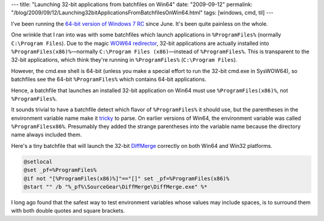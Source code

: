 ---
title: "Launching 32-bit applications from batchfiles on Win64"
date: "2009-09-12"
permalink: "/blog/2009/09/12/Launching32bitApplicationsFromBatchfilesOnWin64.html"
tags: [windows, cmd, til]
---



.. image:: /content/binary/win64-biticon.gif
    :alt: Win64
    :class: right-float

I've been running the `64-bit version of Windows 7 RC`_ since June.
It's been quite painless on the whole.

One wrinkle that I ran into was with some batchfiles which
launch applications in ``%ProgramFiles%`` (normally ``C:\Program Files``).
Due to the magic `WOW64 redirector`_, 32-bit applications
are actually installed into ``%ProgramFiles(x86)%``\
—normally ``C:\Program Files (x86)``\ —\
instead of ``%ProgramFiles%``.
This is transparent to the 32-bit applications,
which think they're running in ``%ProgramFiles%`` (``C:\Program Files``).

However, the cmd.exe shell is 64-bit
(unless you make a special effort to run the 32-bit cmd.exe in SysWOW64),
so batchfiles see the 64-bit ``%ProgramFiles%`` which contains 64-bit applications.

Hence, a batchfile that launches an installed 32-bit application on Win64
must use ``%ProgramFiles(x86)%``, not ``%ProgramFiles%``.

It sounds trivial to have a batchfile detect
which flavor of ``%ProgramFiles%`` it should use,
but the parentheses in the environment variable name make it `tricky`_ to parse.
On earlier versions of Win64, the environment variable was called ``%ProgramFilesx86%``.
Presumably they added the strange parentheses into the variable name
because the directory name always included them.

Here's a tiny batchfile that will launch the 32-bit `DiffMerge`_
correctly on both Win64 and Win32 platforms.

.. sourcecode:: bat

    @setlocal
    @set _pf=%ProgramFiles%
    @if not "[%ProgramFiles(x86)%]"=="[]" set _pf=%ProgramFiles(x86)%
    @start "" /b "%_pf%\SourceGear\DiffMerge\DiffMerge.exe" %*

I long ago found that the safest way to test environment variables
whose values may include spaces, is to surround them with
both double quotes and square brackets.

.. _64-bit version of Windows 7 RC:
    /blog/2009/06/20/WhenVideoCardsGoBad.html
.. _WOW64 redirector:
    http://blogs.msdn.com/craigmcmurtry/archive/2004/12/14/301155.aspx
.. _tricky:
    http://marsbox.com/blog/howtos/batch-file-programfiles-x86-parenthesis-anomaly/
.. _DiffMerge:
    http://www.sourcegear.com/diffmerge/

.. _permalink:
    /blog/2009/09/12/Launching32bitApplicationsFromBatchfilesOnWin64.html
